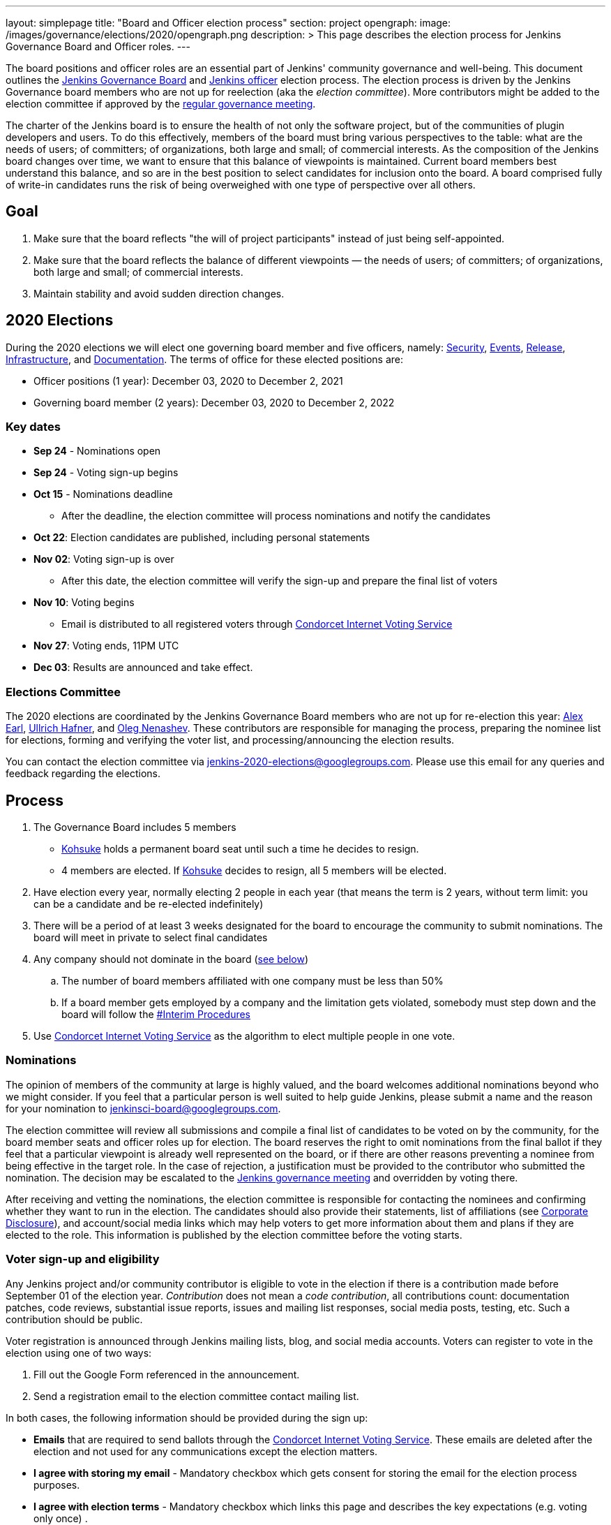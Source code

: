 ---
layout: simplepage
title: "Board and Officer election process"
section: project
opengraph:
  image: /images/governance/elections/2020/opengraph.png
description: >
  This page describes the election process for Jenkins Governance Board and Officer roles.
---

The board positions and officer roles are an essential part of Jenkins' community governance and well-being. 
This document outlines the link:/project/governance/#governance-board[Jenkins Governance Board] and link:/project/team-leads/[Jenkins officer] election process.
The election process is driven by the Jenkins Governance board members who are not up for reelection (aka the _election committee_).
More contributors might be added to the election committee if approved by the link:/project/governance-meeting/[regular governance meeting].

The charter of the Jenkins board is to ensure the health of not only the software project, but of the communities of plugin developers and users. To do this effectively, members of the board must bring various perspectives to the table: what are the needs of users; of committers; of organizations, both large and small; of commercial interests. As the composition of the Jenkins board changes over time, we want to ensure that this balance of viewpoints is maintained. Current board members best understand this balance, and so are in the best position to select candidates for inclusion onto the board. A board comprised fully of write-in candidates runs the risk of being overweighed with one type of perspective over all others.

## Goal

. Make sure that the board reflects "the will of project participants" instead of just being self-appointed.
. Make sure that the board reflects the balance of different viewpoints — the needs of users; of committers; of organizations, both large and small; of commercial interests.
. Maintain stability and avoid sudden direction changes.

## 2020 Elections

During the 2020 elections we will elect one governing board member and five officers, namely:
link:/project/team-leads/#security[Security], link:/project/team-leads/#events[Events], link:/project/team-leads/#release[Release], link:/project/team-leads/#infrastructure[Infrastructure], and link:/project/team-leads/#documentation[Documentation].
The terms of office for these elected positions are:

* Officer positions (1 year): December 03, 2020 to December 2, 2021
* Governing board member (2 years): December 03, 2020 to December 2, 2022

### Key dates

* **Sep 24** - Nominations open
* **Sep 24** - Voting sign-up begins
* **Oct 15** - Nominations deadline
** After the deadline, the election committee will process nominations and notify the candidates
* **Oct 22**: Election candidates are published, including personal statements
* **Nov 02**: Voting sign-up is over
** After this date, the election committee will verify the sign-up and prepare the final list of voters
* **Nov 10**: Voting begins
** Email is distributed to all registered voters through link:https://civs.cs.cornell.edu/[Condorcet Internet Voting Service]
* **Nov 27**: Voting ends, 11PM UTC
* **Dec 03**: Results are announced and take effect.

### Elections Committee

The 2020 elections are coordinated by the Jenkins Governance Board members who are not up for re-election this year:
link:/blog/authors/slide_o_mix/[Alex Earl],
link:/blog/authors/uhafner/[Ullrich Hafner], and
link:/blog/authors/oleg_nenashev/[Oleg Nenashev].
These contributors are responsible for managing the process,
preparing the nominee list for elections,
forming and verifying the voter list,
and processing/announcing the election results.

You can contact the election committee via mailto:jenkins-2020-elections@googlegroups.com[jenkins-2020-elections@googlegroups.com].
Please use this email for any queries and feedback regarding the elections.

## Process

. The Governance Board includes 5 members
** link:/blog/authors/kohsuke[Kohsuke] holds a permanent board seat until such a time he decides to resign.
** 4 members are elected. If link:/blog/authors/kohsuke[Kohsuke] decides to resign, all 5 members will be elected.
. Have election every year, normally electing 2 people in each year (that means the term is 2 years, without term limit: you can be a candidate and be re-elected indefinitely)
. There will be a period of at least 3 weeks designated for the board to encourage the community to submit nominations. The board will meet in private to select final candidates
. Any company should not dominate in the board (link:/project/board-election-process/#corporate-involvement[see below])
.. The number of board members affiliated with one company must be less than 50%
.. If a board member gets employed by a company and the limitation gets violated, somebody must step down and the board will follow the link:/project/board-election-process/#interim-procedures[#Interim Procedures]
. Use link:https://civs.cs.cornell.edu/[Condorcet Internet Voting Service] as the algorithm to elect multiple people in one vote.

### Nominations

The opinion of members of the community at large is highly valued, and the board welcomes additional nominations beyond who we might consider.
If you feel that a particular person is well suited to help guide Jenkins, please submit a name and the reason for your nomination to jenkinsci-board@googlegroups.com.

The election committee will review all submissions and compile a final list of candidates to be voted on by the community, for the board member seats and officer roles up for election.
The board reserves the right to omit nominations from the final ballot if they feel that a particular viewpoint is already well represented on the board,
or if there are other reasons preventing a nominee from being effective in the target role.
In the case of rejection, a justification must be provided to the contributor who submitted the nomination.
The decision may be escalated to the link:/project/governance-meeting/[Jenkins governance meeting] and overridden by voting there.

After receiving and vetting the nominations,
the election committee is responsible for contacting the nominees and confirming whether they want to run in the election.
The candidates should also provide their statements, list of affiliations (see <<Corporate Disclosure>>), and account/social media links which may help voters to get more information about them and plans if they are elected to the role.
This information is published by the election committee before the voting starts.

### Voter sign-up and eligibility

Any Jenkins project and/or community contributor is eligible to vote in the election
if there is a contribution made before September 01 of the election year.
_Contribution_ does not mean a _code contribution_,
all contributions count:
documentation patches,
code reviews,
substantial issue reports,
issues and mailing list responses,
social media posts,
testing,
etc.
Such a contribution should be public.

Voter registration is announced through Jenkins mailing lists, blog, and social media accounts.
Voters can register to vote in the election using one of two ways:

1. Fill out the Google Form referenced in the announcement.
2. Send a registration email to the election committee contact mailing list.

In both cases, the following information should be provided during the sign up:

* **Emails** that are required to send ballots through the link:https://civs.cs.cornell.edu/[Condorcet Internet Voting Service].
These emails are deleted after the election and not used for any communications except the election matters.
* **I agree with storing my email** -
  Mandatory checkbox which gets consent for storing the email for the election process purposes.
* **I agree with election terms** -
  Mandatory checkbox which links this page and describes the key expectations
  (e.g. voting only once) .
* **Link to a contribution** -
  Public link to a contribution that happened before Sep 01 of the election year.
* **Jenkins account ID** (optional) -
  User ID used to log into the Jenkins services like Jenkins Jira. 
* **GitHub account ID** (optional) -
  ID of the GitHub users for those who contribute through GitHub. 
* **Contribution description** (optional) -
  Free-form field which can be used to describe and justify the contribution(s) if the link is not enough.
* Maybe: optional form entries selected by the election committee (e.g. election-related poll).
* **Any feedback to the election committee** -
  Additional entry where poll participants can provide any feedback.

Once voter registration is over, the election committee will process the form submissions and prepare a list of the registered voters.
In the case of rejection, one of the election committee members will send a rejection email.

### Voting

Voting happens through the link:https://civs.cs.cornell.edu/[Condorcet Internet Voting Service].
Once the voting starts, all voters will receive a voting notification to the emails specified in the sign-up form.
There will be separate emails for each role (board members and each officer) with more than 1 candidate.
If you have not received an email within 24 hours from the voting starting date, please contact the Jenkins Governance Board.
Every contributor must vote only once.
Intentional multiple votes will be considered as a violation and serious misbehavior subject to the link:/conduct[Jenkins Code of Conduct].

Voters will have at least two weeks to submit their votes.
Voting is anonymous.
Each voter ranks a set of possible choices.
Individual voter rankings are then combined into an anonymous overall ranking of the choices.
See link:https://civs.cs.cornell.edu/[this page] for more information about the ranking algorithm.

Once voting is over,
the election committee will process the results, notify the elected candidates, and prepare the announcement.
The results should be announced shortly after the elections in the Jenkins mailing lists.

### Post-announcement

Voting results take effect immediately after the announcement.
Board members and former officers are responsible to organize knowledge and permission transfers for the newly elected contributors.
The transition process is to be defined by former and newly elected contributors,
with an expectation that the transition concludes within one month after the results announcement.

The election committee is responsible to hold a retrospective for the elections and to make the results of it public.

### Interim Procedures

. If a board member resigns, the board is allowed to appoint an interim board member to fulfill the remainder of the term, subject to approval in a link:/project/governance-meeting/[regular governance meeting].

## Corporate Involvement

As an independent community, it is important to us that the Jenkins board does not become overly influenced by any one single corporate entity (more on our philosophy can be found in the link:/project/governance[Governance Document]).

To handle this within the election cycle, we do not wish to limit the candidacy for employees of any given company:

* Initially, number of candidates (or permanent seats) per company is ignored and candidates are eliminated as per normal.
* Winners are calculated. If a company is over quota, including permanent seats, we take any permanent seats from that company, and the top zero, one or two candidates from that company, depending on how many permanent seats are held by affiliates of that company, and all the other candidates that aren't affiliated with that company, dropping the third, fourth, etc... placing candidates who are affiliated with that company.
* Then re-run the calculation with the new pool.

## Corporate Disclosure

Like many things in the Jenkins community, the disclosure of corporate affiliation is based on the honor system. With major multi-national corporations, such as Amazon, which have hundreds of affiliate companies we ask that candidates also disclose/mention any pertinent subsidiary relationship (e.g. "A9, an Amazon subsidiary").

## Motivations

There are several motivations behind the above proposal:

. Odd number of people prevents the tie problem
. Given the low bar for permission to commit, we couldn't identify precise criteria to define the right to vote in board elections.  At the same time, we wanted to preserve stability by limiting voting rights to only those with some involvement in the project.

## Previous elections

* 2019 -
  link:/blog/2019/12/16/board-election-results/[results],
  link:/blog/2019/09/25/board-elections/[announcement],
  link:https://docs.google.com/document/d/1Htgjq2Gnojz6a-FE62kgjIq6AVR8ctPcARbd-m2KctQ/edit?usp=sharing[retrospective],
  link:https://groups.google.com/forum/#!msg/jenkinsci-dev/vKi9JpxTQxY/2KgDsKUeAQAJ[dev list discussion]

## Change History

### 2020-09-24

In 2020 we made changes to address the link:https://docs.google.com/document/d/1Htgjq2Gnojz6a-FE62kgjIq6AVR8ctPcARbd-m2KctQ/edit?usp=sharing[2019 retrospective freedback].

* Add officer election to the document.
* Modify the voter eligibility definition: all contributors are eligible if they contributed before Sep 01, 2020.
  Jenkins LDAP account is no longer required.
* Document the two-stage voting process de-facto used in 2019.

### 2019-09-11

Minutes link:http://meetings.jenkins-ci.org/jenkins-meeting/2019/jenkins-meeting.2019-09-11-18.04.html[summary] and link:http://meetings.jenkins-ci.org/jenkins-meeting/2019/jenkins-meeting.2019-09-11-18.04.log.html[raw]

* 3 Board positions are elected instead of 2 in the base document (Dean Yu's seat + 2 new seats).
  With this change, the 2020 election will have only one board member elected unless a board member steps down.
* Continuous Delivery Foundation will supervise the election
* We will run the voting using The Condorcet Internet voting system instead of Single Transferable Vote

Related decisions:

* Introduce a new link:/project/team-leads/#documentation[Documentation officer position] (content officer from the 2015 Proposal)
* All link:/project/team-leads/[officer positions] will be voted on in 2019 and then in 2020

#### 2015-12-09

Minutes link:http://meetings.jenkins-ci.org/jenkins-meeting/2015/jenkins-meeting.2015-12-09-19.01.html[summary] and link:http://meetings.jenkins-ci.org/jenkins-meeting/2015/jenkins-meeting.2015-12-09-19.01.log.html[raw]

Decisions:

* Formally approve the Governance board election process.
  This page represents the process
* Expand the board from 3 people to 5 people;
  link:/blog/authors/kohsuke[Kohsuke] holding a permanent board seat until such a time he decides to resign.

Related decisions:

* link:/conduct[Jenkins Code of Conduct] is accepted and published.
  Jenkins Governance Board will be responsible for processing escalations and enforcing the Code of Conduct if needed.

### 2015-11-11

Minutes link:http://meetings.jenkins-ci.org/jenkins-meeting/2015/jenkins-meeting.2015-11-11-19.01.html[summary] and link:http://meetings.jenkins-ci.org/jenkins-meeting/2015/jenkins-meeting.2015-11-11-19.01.log.html[raw]

### 2015-09-30

Minutes link:http://meetings.jenkins-ci.org/jenkins-meeting/2015/jenkins-meeting.2015-09-30-18.00.html[summary] and link:http://meetings.jenkins-ci.org/jenkins-meeting/2015/jenkins-meeting.2015-09-30-18.00.log.html[raw]
